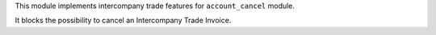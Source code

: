 This module implements intercompany trade features for ``account_cancel`` module.

It blocks the possibility to cancel an Intercompany Trade Invoice.
